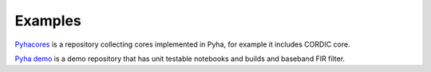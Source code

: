 Examples
========
`Pyhacores <https://github.com/gasparka/pyhacores>`__ is a repository collecting cores implemented in Pyha,
for example it includes CORDIC core.

`Pyha demo <https://github.com/gasparka/pyha_demo_project>`__ is a demo repository that has
unit testable notebooks and builds and baseband FIR filter.